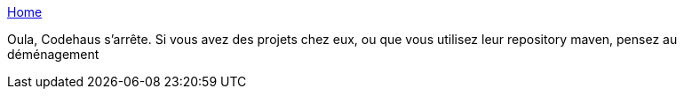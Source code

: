 :jbake-type: post
:jbake-status: published
:jbake-title: Home
:jbake-tags: web,open-source,programming,_mois_févr.,_année_2015
:jbake-date: 2015-02-27
:jbake-depth: ../
:jbake-uri: shaarli/1425025573000.adoc
:jbake-source: https://nicolas-delsaux.hd.free.fr/Shaarli?searchterm=http%3A%2F%2Fwww.codehaus.org%2F&searchtags=web+open-source+programming+_mois_f%C3%A9vr.+_ann%C3%A9e_2015
:jbake-style: shaarli

http://www.codehaus.org/[Home]

Oula, Codehaus s'arrête. Si vous avez des projets chez eux, ou que vous utilisez leur repository maven, pensez au déménagement
